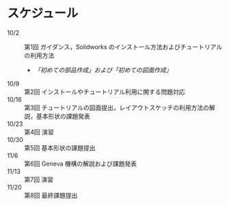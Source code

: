 * スケジュール
:PROPERTIES:
:ARCHIVE_TIME: 2013-10-02 Wed 11:25
:ARCHIVE_FILE: ~/home/_work/_workingpaper/lecture/Design_and_Drawing_II/README.org
:ARCHIVE_CATEGORY: README
:END:
- 10/2 :: 第1回 ガイダンス，Solidworks のインストール方法およびチュートリアルの利用方法
  - [[tutorial.org][「初めての部品作成」および「初めての図面作成」]]
- 10/9 :: 第2回 インストールやチュートリアル利用に関する問題対応
- 10/16 :: 第3回 チュートリアルの図面提出，レイアウトスケッチの利用方法の解説，基本形状の課題発表
- 10/23 :: 第4回 演習
- 10/30 :: 第5回 基本形状の課題提出
- 11/6 :: 第6回 Geneva 機構の解説および課題発表
- 11/13 :: 第7回 演習
- 11/20 :: 第8回 最終課題提出

